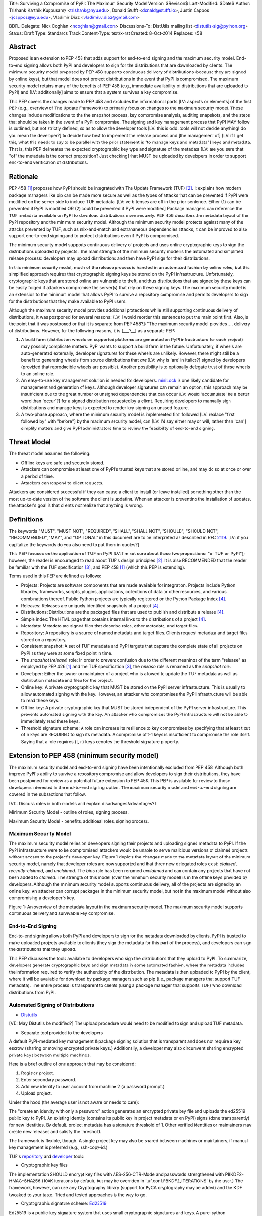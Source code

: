 Title: Surviving a Compromise of PyPI: The Maximum Security Model
Version: $Revision$
Last-Modified: $Date$
Author: Trishank Karthik Kuppusamy <trishank@nyu.edu>,
Donald Stufft <donald@stufft.io>, Justin Cappos <jcappos@nyu.edu>,
Vladimir Diaz <vladimir.v.diaz@gmail.com>

BDFL-Delegate: Nick Coghlan <ncoghlan@gmail.com>
Discussions-To: DistUtils mailing list <distutils-sig@python.org>
Status: Draft
Type: Standards Track
Content-Type: text/x-rst
Created: 8-Oct-2014
Replaces:  458 


Abstract
========

Proposed is an extension to PEP 458 that adds support for end-to-end
signing and the maximum security model.  End-to-end signing allows both PyPI
and developers to sign for the distributions that are downloaded by clients.
The minimum security model proposed by PEP 458 supports continuous delivery of
distributions (because they are signed by online keys), but that model does not 
protect distributions in the event that PyPI is compromised.  The maximum security
model retains many of the benefits of PEP 458 (e.g., immediate availability of 
distributions that are uploaded to PyPI) and [LV: additionally] aims to ensure that 
a system survives a key compromise.

This PEP covers the changes made to PEP 458 and excludes the informational
parts [LV: aspects or elements] of the first PEP (e.g., overview of The Update Framework) to primarily
focus on changes to the maximum security model. These changes include modifications 
to the the snapshot process, key compromise analysis, auditing snapshots, and the
steps that should be taken in the event of a PyPI compromise.  The signing and key
management process that PyPI MAY follow is outlined, but not strictly defined,
so as to allow the developer tools [LV: this is odd. tools will not decide anything! 
do you mean the developer?] to decide how best to implement the release
process and [the management of] [LV: if I get this, what this needs to say to be parallel 
with the prior statement is "to manage keys and metadata"]
keys and metadata.  That is, this PEP delineates the expected
cryptographic key type and signature of the metadata [LV: are you sure that "of" the metadata 
is the correct preposition? Just checking] that MUST be uploaded by
developers in order to support end-to-end verification of distributions.


Rationale
=========

PEP 458 [1]_ proposes how PyPI should be integrated with The Update Framework
(TUF) [2]_.  It explains how modern package managers like pip can be made more
secure as well as the types of attacks that can be prevented if PyPI were modified on
the server side to include TUF metadata. [LV: verb tenses are off in the prior sentence. Either (1) can be prevented 
if PyPI is modified OR (2) could be prevented if PyPI were modified] Package managers can reference the
TUF metadata available on PyPI to download distributions more securely.  PEP
458 describes the metadata layout of the PyPI repository and the minimum security model.  
Although the minimum security model protects against many of the attacks prevented by TUF, 
such as mix-and-match and extrananeous dependencies attacks, it can be improved to also 
support end-to-end signing and to protect distributions even if PyPI is compromised.

The minimum security model supports continuous delivery of projects and uses
online cryptographic keys to sign the distributions uploaded by projects.  The
main strength of the minimum security model is the automated and simplified
release process: developers may upload distributions and then have PyPI sign
for their distributions.

In this minimum security model, much of the release process is handled in an
automated fashion by online roles, but this simplified approach requires that
cryptographic signing keys be stored on the PyPI infrastructure.  Unfortunately,
cryptographic keys that are stored online are vulnerable to theft, and thus
distributions that are signed by these keys can be easily forged if attackers
compromise the server(s) that rely on these signing keys.  The maximum
security model is an extension to the minimum model that allows PyPI to survive
a repository compromise and permits developers to sign for the distributions
that they make available to PyPI users.

Although the maximum security model provides additional protections while still
supporting continuous delivery of distributions, it was postponed for several
reasons: {LV: I would reorder this sentence to put the main point first. Also, 
is the point that it was postponed or that it is separate from PEP 458?]: "The 
maximum security model provides .... delivery of distributions. However, for the 
following reasons, it is [___?__] as a separate PEP:

1.  A build farm (distribution wheels on supported platforms are generated on
    PyPI infrastructure for each project) may possibly complicate matters.
    PyPI wants to support a build farm in the future.  Unfortunately, if wheels
    are auto-generated externally, developer signatures for these wheels are
    unlikely.  However, there might still be a benefit to generating wheels
    from source distributions that *are* [LV: why is 'are' in italics?] signed by developers 
    (provided that
    reproducible wheels are possible).  Another possibility is to optionally
    delegate trust of these wheels to an online role.

2.  An easy-to-use key management solution is needed for developers.
    `miniLock`__ is one likely candidate for management and generation of keys.
    Although developer signatures can remain an option, this approach may
    be insufficient due to the great number of unsigned dependencies that can
    occur [LV: would 'accumulate' be a better word than 'occur'?] for a signed 
    distribution requested by a client.  Requiring developers to manually sign distributions 
    and manage keys is expected to render key signing an unused feature.

    __ https://minilock.io/

3.  A two-phase approach, where the minimum security model is implemented first
    followed [LV: replace "first followed by" with "before"] by the maximum security model, can [LV: I'd 
    say either may or will, rather than 'can']  simplify matters and give PyPI
    administrators time to review the feasibility of end-to-end signing.


Threat Model
============

The threat model assumes the following:

* Offline keys are safe and securely stored.

* Attackers can compromise at least one of PyPI's trusted keys that are stored online,
  and may do so at once or over a period of time.

* Attackers can respond to client requests.

Attackers are considered successful if they can cause a client to install (or
leave installed) something other than the most up-to-date version of the
software the client is updating. When an attacker is preventing the installation
of updates, the attacker's goal is that clients *not* realize that anything is wrong. 


Definitions
===========

The keywords "MUST", "MUST NOT", "REQUIRED", "SHALL", "SHALL NOT", "SHOULD",
"SHOULD NOT", "RECOMMENDED", "MAY", and "OPTIONAL" in this document are to be
interpreted as described in RFC 2119__.  [LV: if you capitalize the keywords do 
you also need to put them in quotes?]

__ http://www.ietf.org/rfc/rfc2119.txt

This PEP focuses on the application of TUF on PyPI [LV: I'm not sure about these two prepositions: "of TUF on PyPI"]; 
however, the reader is
encouraged to read about TUF's design principles [2]_.  It is also RECOMMENDED
that the reader be familiar with the TUF specification [3]_, and PEP 458 [1]_
(which this PEP is extending).

Terms used in this PEP are defined as follows:

* Projects: Projects are software components that are made available for
  integration.  Projects include Python libraries, frameworks, scripts,
  plugins, applications, collections of data or other resources, and various
  combinations thereof.  Public Python projects are typically registered on the
  Python Package Index [4]_.

* Releases: Releases are uniquely identified snapshots of a project [4]_.

* Distributions: Distributions are the packaged files that are used to publish
  and distribute a release [4]_.

* Simple index: The HTML page that contains internal links to the
  distributions of a project [4]_.

* Metadata: Metadata are signed files that describe roles, other metadata, and
  target files.

* Repository: A repository is a source of named metadata and target files.
  Clients request metadata and target files stored on a repository.

* Consistent snapshot: A set of TUF metadata and PyPI targets that capture the
  complete state of all projects on PyPI as they were at some fixed point in
  time.

* The *snapshot* (*release*) role: In order to prevent confusion due to the
  different meanings of the term "release" as employed by PEP 426 [1]_ and the
  TUF specification [3]_, the *release* role is renamed as the *snapshot* role.
  
* Developer: Either the owner or maintainer of a project who is allowed to
  update the TUF metadata as well as distribution metadata and files for the
  project.

* Online key: A private cryptographic key that MUST be stored on the PyPI
  server infrastructure.  This is usually to allow automated signing with the
  key.  However, an attacker who compromises the PyPI infrastructure will be
  able to read these keys.

* Offline key: A private cryptographic key that MUST be stored independent of
  the PyPI server infrastructure.  This prevents automated signing with the
  key.  An attacker who compromises the PyPI infrastructure will not be able to
  immediately read these keys.

* Threshold signature scheme: A role can increase its resilience to key
  compromises by specifying that at least t out of n keys are REQUIRED to sign
  its metadata.  A compromise of t-1 keys is insufficient to compromise the
  role itself.  Saying that a role requires (t, n) keys denotes the threshold
  signature property.


Extension to PEP 458 (minimum security model)
=============================================

The maximum security model and end-to-end signing have been intentionally
excluded from PEP 458.  Although both improve PyPI's ability to survive a
repository compromise and allow developers to sign their distributions, they
have been postponed for review as a potential future extension to PEP 458.
This PEP is available for review to those developers interested in the
end-to-end signing option.  The maximum security model and end-to-end signing
are covered in the subsections that follow.

[VD: Discuss roles in both models and explain disadvanges/advantages?]

Minimum Security Model - outline of roles, signing process.

Maximum Security Model - benefits, additional roles, signing process.


Maximum Security Model
----------------------

The maximum security model relies on developers signing their projects and
uploading signed metadata to PyPI.  If the PyPI infrastructure were to be
compromised, attackers would be unable to serve malicious versions of claimed
projects without access to the project's developer key.  Figure 1 depicts the
changes made to the metadata layout of the minimum security model, namely
that developer roles are now supported and that three new delegated roles
exist: *claimed*, *recently-claimed*, and *unclaimed*.  The *bins* role has
been renamed *unclaimed* and can contain any projects that have not been added
to *claimed*.  The strength of this model (over the minimum security model) is
in the offline keys provided by developers.  Although the minimum security
model supports continuous delivery, all of the projects are signed by an online
key.  An attacker can corrupt packages in the minimum security model, but not
in the maximum model without also compromising a developer's key.

.. image:: figure1.png

Figure 1: An overview of the metadata layout in the maximum security model.
The maximum security model supports continuous delivery and survivable key
compromise.


End-to-End Signing
------------------

End-to-end signing allows both PyPI and developers to sign for the metadata
downloaded by clients.  PyPI is trusted to make uploaded projects available to
clients (they sign the metadata for this part of the process), and developers
can sign the distributions that they upload.

This PEP discusses the tools available to developers who sign the distributions
that they upload to PyPI.  To summarize, developers generate cryptographic keys
and sign metadata in some automated fashion, where the metadata includes the
information required to verify the authenticity of the distribution.  The
metadata is then uploaded to PyPI by the client, where it will be available for
download by package managers such as pip (i.e., package managers that support
TUF metadata).  The entire process is transparent to clients (using a package
manager that supports TUF) who download distributions from PyPI.


Automated Signing of Distributions
----------------------------------

- `Distutils`__

__ https://docs.python.org/2/distutils/index.html#distutils-index

[VD: May Distutils be modified?]
The upload procedure would need to be modified to sign and upload TUF metadata.


- Separate tool provided to the developers

A default PyPI-mediated key management & package signing solution that is
transparent and does not require a key escrow (sharing or moving encrypted
private keys.)  Additionally, a developer may also circumvent sharing encrypted
private keys between multiple machines.

Here is a brief outline of one approach that may be considered:

1.  Register project.
2.  Enter secondary password.
3.  Add new identity to user account from machine 2 (a password prompt.)
4.  Upload project.

Under the hood (the average user is not aware or needs to care):

The "create an identity with only a password" action generates an encrypted
private key file and uploads the ed25519 public key to PyPI.  An existing
identity (contains its public key in project metadata or on PyPI) signs (done
transparently) for new identities.  By default, project metadata has a
signature threshold of 1.  Other verified identities or maintainers may create
new releases and satisfy the threshold.

The framework is flexible, though.  A single project key may also be shared
between machines or maintainers, if manual key management is preferred (e.g.,
ssh-copy-id.)

TUF's `repository`__ and `developer`__ tools:

__ https://github.com/theupdateframework/tuf/blob/develop/tuf/README.md
__ https://github.com/theupdateframework/tuf/blob/develop/tuf/README-developer-tools.md


- Cryptographic key files 

The implementation SHOULD encrypt key files with AES-256-CTR-Mode and passwords
strengthened with PBKDF2-HMAC-SHA256 (100K iterations by default, but may be
overriden in 'tuf.conf.PBKDF2_ITERATIONS' by the user.) The framework, however,
can use any Cryptography library (support for PyCA cryptography may be added)
and the KDF tweaked to your taste.  Tried and tested approaches is the way to
go.


- Cryptographic signature scheme: `Ed25519`__

__ http://ed25519.cr.yp.to/

Ed25519 is a public-key signature system that uses small cryptographic
signatures and keys.  A pure-python implementation of the signature scheme is
available.  pip MUST not depend on external depencies that have to be compiled
(e.g., compiling C extensions to perform verification of signatures), so
verifying RSA signatures may be impractical due to speed.  `Verification of
Ed25519 signatures`__ is fast, even when performed in Python code.

__ https://github.com/pyca/ed25519


- Key management: `MiniLock`__

Essentially it derives a private key from a password so that users do not have
to manage cryptographic key files.  Users may view the cryptographic key as
secondary password: no matter how many computers they have. MiniLock works well
with a signature scheme like Ed25519, which only needs a very small key.

__ https://github.com/kaepora/miniLock#-minilock


- Third-party upload tool: Twine

Third-party tools like `Twine`__ may be modified (if they wish to support
distributions that include TUF metadata) to sign and upload developer projects
to PyPI.  Twine is a utility for interacting with PyPI that uses TLS to upload
distributions and prevent MITM attacks on user names and passwords.

__ https://github.com/pypa/twine


Producing Consistent Snapshots
------------------------------

Given a project, PyPI is responsible for updating, depending on the project,
either the claimed, recently-claimed or unclaimed metadata as well as
associated delegated targets metadata. Every project MUST upload its set of
metadata and targets in a single transaction.  The uploaded set of files is
called the "project transaction".  How PyPI MAY validate the files in a project
transaction is discussed in a later section.  For now, the focus is on how PyPI
will respond to a project transaction.

Every metadata and target file MUST include in its filename the `hex digest`__
of its `SHA-256`__ hash.  For this PEP, it is RECOMMENDED that PyPI adopt a
simple convention of the form: digest.filename, where filename is the original
filename without a copy of the hash, and digest is the hex digest of the hash.

__ http://docs.python.org/2/library/hashlib.html#hashlib.hash.hexdigest
__ https://en.wikipedia.org/wiki/SHA-2

When an unclaimed project uploads a new transaction, a project transaction
process MUST add all new targets and relevant delegated unclaimed metadata. (We
will see later in this section why the unclaimed role will delegate targets to
a number of delegated unclaimed roles.) Finally, the project transaction
process MUST inform the consistent snapshot process about new delegated
unclaimed metadata.

When a recently-claimed project uploads a new a transaction, a project
transaction process MUST add all new targets and delegated targets metadata for
the project. If the project is new, then the project transaction process MUST
also add new recently-claimed metadata with public keys and threshold number
(which MUST be part of the transaction) for the project. Finally, the project
transaction process MUST inform the consistent snapshot process about new
recently-claimed metadata as well as the current set of delegated targets
metadata for the project.

The process for a claimed project is slightly different. The difference is that
PyPI administrators will choose to move the project from the recently-claimed
role to the claimed role. A project transaction process MUST then add new
recently-claimed and claimed metadata to reflect this migration. As is the case
for a recently-claimed project, the project transaction process MUST always add
all new targets and delegated targets metadata for the claimed project.
Finally, the project transaction process MUST inform the consistent snapshot
process about new recently-claimed or claimed metadata as well as the current
set of delegated targets metadata for the project.

Project transaction processes SHOULD be automated, except when PyPI
administrators move a project from the recently-claimed role to the claimed
role. Project transaction processes MUST also be applied atomically: either all
metadata and targets -- or none of them -- are added. The project transaction
processes and consistent snapshot process SHOULD work concurrently. Finally,
project transaction processes SHOULD keep in memory the latest claimed,
recently-claimed and unclaimed metadata so that they will be correctly updated
in new consistent snapshots.

All project transactions MAY be placed in a single queue and processed
serially.  Alternatively, the queue MAY be processed concurrently in order of
appearance, provided that the following rules are observed:

1.  No pair of project transaction processes must concurrently work on the same
    project.

2.  No pair of project transaction processes must concurrently work on
    *unclaimed* projects that belong to the same delegated *unclaimed* role.

3.  No pair of project transaction processes must concurrently work on new
    recently-claimed projects.

4.  No pair of project transaction processes must concurrently work on new
    claimed projects.

5.  No project transaction process must work on a new claimed project while
    another project transaction process is working on a new recently-claimed
    project and vice versa.

These rules MUST be observed so that metadata is not read from or written to
inconsistently.


Snapshot Process
----------------

The snapshot process is fairly simple and SHOULD be automated.  The snapshot
process MUST keep in memory the latest working set of *root*, *targets*, and
delegated roles.  Every minute or so, the snapshot process will sign for this
latest working set.  (Recall that project transaction processes continuously
inform the snapshot process about the latest delegated metadata in a
concurrency-safe manner.  The snapshot process will actually sign for a copy of
the latest working set while the latest working set in memory will be updated
with information that is continuously communicated by the project transaction
processes.)  The snapshot process MUST generate and sign new *timestamp*
metadata that will vouch for the metadata (*root*, *targets*, and delegated
roles) generated in the previous step.  Finally, the snapshot process MUST make
available to clients the new *timestamp* and *snapshot* metadata representing
the latest snapshot.

A few implementation notes are now in order.  So far, we have seen only that
new metadata and targets are added, but not that old metadata and targets are
removed.  Practical constraints are such that eventually PyPI will run out of
disk space to produce a new consistent snapshot.  In that case, PyPI MAY then
use something like a "mark-and-sweep" algorithm to delete sufficiently old
consistent snapshots: in order to preserve the latest consistent snapshot, PyPI
would walk objects beginning from the root (*timestamp*) of the latest
consistent snapshot, mark all visited objects, and delete all unmarked objects.
The last few consistent snapshots may be preserved in a similar fashion.
Deleting a consistent snapshot will cause clients to see nothing except HTTP
404 responses to any request for a file within that consistent snapshot.
Clients SHOULD then retry (as before) their requests with the latest consistent
snapshot.

All clients, such as pip using the TUF protocol, MUST be modified to download
every metadata and target file (except for *timestamp* metadata) by including,
in the request for the file, the cryptographic hash of the file in the
filename.  Following the filename convention recommended earlier, a request for
the file at filename.ext will be transformed to the equivalent request for the
file at digest.filename.

Finally, PyPI SHOULD use a `transaction log`__ to record project transaction
processes and queues so that it will be easier to recover from errors after a
server failure.

__ https://en.wikipedia.org/wiki/Transaction_log


Key Compromise Analysis
=======================

This PEP has covered the maximum security model, the TUF roles that should be
added to support continuous delivery of distributions, how to generate and sign
the metadata of each role, support distributions that have been signed by
developers.  The remaining sections discuss how PyPI SHOULD audit repository
metadata, and the methods PyPI can use to detect and recover from a PyPI
compromise.

Table 1 summarizes a few of the attacks possible when a threshold number of
private cryptographic keys (belonging to any of the PyPI roles) are
compromised.  The leftmost column lists the roles (or a combination of roles)
that have been compromised, and the columns to its right show whether the
compromised roles leaves clients susceptible to malicious updates, a freeze
attack, or metadata inconsistency attacks.

+-------------------+-------------------+-----------------------+-----------------------+
| Role Compromise   | Malicious Updates | Freeze Attack         | Metadata Inconsistency|
|                   |                   |                       | Attacks               |
+===================+===================+=======================+=======================+
|    timetamp       |       NO          |       YES             |       NO              |
|                   | snapshot and      | limited by earliest   | snapshot needs to     |
|                   | targets or any    | root, targets, or bin | cooperate             |
|                   | of the delegated  | metadata expiry time  |                       |
|                   | roles need to     |                       |                       |
|                   | cooperate         |                       |                       |
+-------------------+-------------------+-----------------------+-----------------------+
|    snapshot       |       NO          |         NO            |       NO              |
|                   | timestamp and     | timestamp needs to    | timestamp needs to    |
|                   | targets or any of | coorperate            | cooperate             |
|                   | the delegated     |                       |                       |
|                   | roles need to     |                       |                       |
|                   | cooperate         |                       |                       |
+-------------------+-------------------+-----------------------+-----------------------+
|    timestamp      |       NO          |         YES           |       YES             |
|    **AND**        | targets or any    | limited by earliest   | limited by earliest   |
|    snapshot       | of the delegated  | root, targets, or bin | root, targets, or bin |
|                   | roles need to     | metadata expiry time  | metadata expiry time  |
|                   | cooperate         |                       |                       |
|                   |                   |                       |                       |
+-------------------+-------------------+-----------------------+-----------------------+
|    targets        |       NO          |     NOT APPLICABLE    |    NOT APPLICABLE     |
|    **OR**         | timestamp and     | need timestamp and    | need timestamp        |
|    claimed        | snapshot need to  | snapshot              | and snapshot          |
|    **OR**         | cooperate         |                       |                       |
| recently-claimed  |                   |                       |                       |
|    **OR**         |                   |                       |                       |
|    unclaimed      |                   |                       |                       |
|    **OR**         |                   |                       |                       |
|    project        |                   |                       |                       |
+-------------------+-------------------+-----------------------+-----------------------+
|   (timestamp      |       YES         |       YES             |       YES             |
|   **AND**         |                   | limited by earliest   | limited by earliest   |
|   snapshot)       |                   | root, targets, or bin | root, targets, or bin |
|   **AND**         |                   | metadata expiry time  | metadata expiry time  |
|   project         |                   |                       |                       |
|                   |                   |                       |                       |
+-------------------+-------------------+-----------------------+-----------------------+
|  (timestamp       |     YES           |        YES            |           YES         |
|  **AND**          | but only of       | limited by earliest   | limited by earliest   |
|  snapshot)        | projects not      | root, targets,        | root, targets,        |
|  **AND**          | delegated by      | claimed,              | claimed,              |
| (recently-claimed | claimed           | recently-claimed,     | recently-claimed,     |
| **OR**            |                   | project, or unclaimed | project, or unclaimed |
| unclaimed)        |                   | metadata expiry time  | metadata expiry time  |
+-------------------+-------------------+-----------------------+-----------------------+
| (timestamp        |                   |         YES           |           YES         | 
| **AND**           |                   | limited by earliest   | limited by earliest   |   
| snapshot)         |                   | root, targets,        | root, targets,        |
| **AND**           |       YES         | claimed,              | claimed,              |
| (targets **OR**   |                   | recently-claimed,     | recently-claimed,     |
| claimed)          |                   | project, or unclaimed | project, or unclaimed |
|                   |                   | metadata expiry time  | metadata expiry time  |
+-------------------+-------------------+-----------------------+-----------------------+
|     root          |       YES         |         YES           |           YES         |
+-------------------+-------------------+-----------------------+-----------------------+

Table 1: Attacks possible by compromising certain combinations of role keys.
In `September 2013`__, it was shown how the latest version (at the time) of pip
was susceptible to these attacks  and how TUF could protect users against them
[8]_.

__ https://mail.python.org/pipermail/distutils-sig/2013-September/022755.html

Note that compromising *targets* or any delegated role (except for project
targets metadata) does not immediately allow an attacker to serve malicious
updates.  The attacker must also compromise the *timestamp* and *snapshot*
roles (which are both online and therefore more likely to be compromised).
This means that in order to launch any attack, one must not only be able to
act as a man-in-the-middle but also compromise the *timestamp* key (or
compromise the *root* keys and sign a new *timestamp* key).  To launch any
attack other than a freeze attack, one must also compromise the *snapshot* key.

Finally, a compromise of the PyPI infrastructure MAY introduce malicious
updates to *bins* projects because the keys for these roles are online.  The
maximum security model discussed in the appendix addresses this issue.  PEP XXX
[VD: Link to PEP once it is completed] also covers the maximum security model
and goes into more detail on generating developer keys and signing uploaded
distributions.


In the Event of a Key Compromise
--------------------------------

A key compromise means that a threshold of keys (belonging to the metadata
roles on PyPI), as well as the PyPI infrastructure, have been compromised and
used to sign new metadata on PyPI.

If a threshold number of developer keys of a project have been compromised,
then the project MUST take the following steps:

1.  The project metadata and targets MUST be restored to the last known good
    consistent snapshot where the project was not known to be compromised. This
    can be done by the developers repackaging and resigning all targets with
    the new keys.

2.  The project's metadata MUST have its version numbers incremented, expiry
    times suitably extended and signatures renewed.

Whereas PyPI MUST take the following steps:

1.  Revoke the compromised developer keys from the delegation to the project by
    the recently-claimed or claimed role. This is done by replacing the
    compromised developer keys with newly issued developer keys.

2.  A new timestamped consistent snapshot MUST be issued.

If a threshold number of timestamp, snapshot, recently-claimed or
unclaimed keys have been compromised, then PyPI MUST take the following steps:

1.  Revoke the timestamp, snapshot and targets role keys from the
    root role. This is done by replacing the compromised timestamp,
    snapshot and targets keys with newly issued keys.

2.  Revoke the recently-claimed and unclaimed keys from the targets role by
    replacing their keys with newly issued keys. Sign the new targets role
    metadata and discard the new keys (because, as we explained earlier, this
    increases the security of targets metadata).

3.  Clear all targets or delegations in the recently-claimed role and delete
    all associated delegated targets metadata. Recently registered projects
    SHOULD register their developer keys again with PyPI.

4.  All targets of the recently-claimed and unclaimed roles SHOULD be compared
    with the last known good consistent snapshot where none of the timestamp,
    snapshot, recently-claimed or unclaimed keys were known to have been
    compromised. Added, updated or deleted targets in the compromised
    consistent snapshot that do not match the last known good consistent
    snapshot MAY be restored to their previous versions. After ensuring the
    integrity of all unclaimed targets, the unclaimed metadata MUST be
    regenerated.

5.  The recently-claimed and unclaimed metadata MUST have their version numbers
    incremented, expiry times suitably extended and signatures renewed.

6.  A new timestamped consistent snapshot MUST be issued.

This would preemptively protect all of these roles even though only one of them
may have been compromised.

If a threshold number of the targets or claimed keys have been compromised,
then there is little that an attacker could do without the timestamp and
snapshot keys. In this case, PyPI MUST simply revoke the compromised targets or
claimed keys by replacing them with new keys in the root and targets roles
respectively.

If a threshold number of the timestamp, snapshot and claimed keys have been
compromised, then PyPI MUST take the following steps in addition to the steps
taken when either the timestamp or snapshot keys are compromised:

1.  Revoke the claimed role keys from the targets role and replace them with
    newly issued keys.
    
2.  All project targets of the claimed roles SHOULD be compared with the last
    known good consistent snapshot where none of the timestamp, snapshot or
    claimed keys were known to have been compromised.  Added, updated or
    deleted targets in the compromised consistent snapshot that do not match
    the last known good consistent snapshot MAY be restored to their previous
    versions.  After ensuring the integrity of all claimed project targets, the
    claimed metadata MUST be regenerated.

3.  The claimed metadata MUST have their version numbers incremented, expiry
    times suitably extended and signatures renewed.


Following these steps would preemptively protect all of these roles even though
only one of them may have been compromised.

If a threshold number of *root* keys have been compromised, then PyPI MUST take
the steps taken when the *targets* role has been compromised.  All of the
*root* keys must also be replaced.

It is also RECOMMENDED that PyPI sufficiently document compromises with
security bulletins.  These security bulletins will be most informative when
users of pip-with-TUF are unable to install or update a project because the
keys for the *timestamp*, *snapshot* or *root* roles are no longer valid.  They
could then visit the PyPI web site to consult security bulletins that would
help to explain why they are no longer able to install or update, and then take
action accordingly.  When a threshold number of *root* keys have not been
revoked due to a compromise, then new *root* metadata may be safely updated
because a threshold number of existing *root* keys will be used to sign for the
integrity of the new *root* metadata.  TUF clients will be able to verify the
integrity of the new *root* metadata with a threshold number of previously
known *root* keys.  This will be the common case.  Otherwise, in the worst
case, where a threshold number of *root* keys have been revoked due to a
compromise, an end-user may choose to update new *root* metadata with
`out-of-band`__ mechanisms.

__ https://en.wikipedia.org/wiki/Out-of-band#Authentication


Auditing Snapshots
------------------

If a malicious party compromises PyPI, they can sign arbitrary files with any
of the online keys.  The roles with offline keys (i.e., *root* and *targets*)
are still protected.  To safely recover from a repository compromise, snapshots
should be audited to ensure files are only restored to trusted versions.

When a repository compromise has been detected, the integrity of three types of
information must be validated:

1. If the online keys of the repository have been compromised, they can be
   revoked by having the *targets* role sign new metadata delegating to a new
   key.

2. If the role metadata on the repository has been changed, this would impact
   the metadata that is signed by online keys.  Any role information created
   since the last period should be discarded. As a result, developers of new
   projects will need to re-register their projects.

3. If the packages themselves may have been tampered with, they can be
   validated using the stored hash information for packages that existed at the
   time of the last period.  Also new distributions that are signed by
   developers in the claimed role may be safely retained.  However, any
   distributions signed by developers in the *recently-claimed* or *unclaimed*
   role should be discarded.

In order to safely restore snapshots in the event of a compromise, PyPI SHOULD
maintain a small number of its own mirrors to copy PyPI snapshots according to
some schedule.  The mirroring protocol can be used immediately for this
purpose.  The mirrors must be secured and isolated such that they are
responsible only for mirroring PyPI.  The mirrors can be checked against one
another to detect accidental or malicious failures.

Another approach is to generate the cryptographic hash of *snapshot*
periodically and tweet it.  Perhaps a user comes forward with the actual
metadata and the repository maintainers can verify the metadata's cryptographic
hash.  Alternatively, PyPI may periodically archive its own versions of
*snapshot* rather than rely on externally provided metadata.  In this case,
PyPI SHOULD take the cryptographic hash of every package on the repository and
store this data on an offline device. If any package hash has changed, this
indicates an attack.

As for attacks that serve different versions of metadata, or freeze a version
of a package at a specific version, they can be handled by TUF with techniques
like implicit key revocation and metadata mismatch detection [1].


References
==========

.. [1] https://www.python.org/dev/peps/pep-0458/
.. [2] https://isis.poly.edu/~jcappos/papers/samuel_tuf_ccs_2010.pdf
.. [3] https://github.com/theupdateframework/tuf/blob/develop/docs/tuf-spec.txt
.. [4] PEP 426, Metadata for Python Software Packages 2.0, Coghlan, Holth,
        Stufft http://www.python.org/dev/peps/pep-0426/
.. [5] https://github.com/theupdateframework/pip/wiki/Attacks-on-software-repositories
.. [6] https://mail.python.org/pipermail/distutils-sig/2013-September/022773.html
.. [7] https://isis.poly.edu/~jcappos/papers/cappos_mirror_ccs_08.pdf
.. [8] https://mail.python.org/pipermail/distutils-sig/2013-September/022755.html
.. [9] https://pypi.python.org/security
.. [10] https://mail.python.org/pipermail/distutils-sig/2013-August/022154.html
.. [11] https://en.wikipedia.org/wiki/RSA_%28algorithm%29
.. [12] https://pypi.python.org/pypi/pycrypto
.. [13] http://ed25519.cr.yp.to/


Acknowledgements
================

This material is based upon work supported by the National Science Foundation
under Grant No. CNS-1345049 and CNS-0959138. Any opinions, findings, and
conclusions or recommendations expressed in this material are those of the
author(s) and do not necessarily reflect the views of the National Science
Foundation.

Nick Coghlan, Daniel Holth and the distutils-sig community in general for
helping us to think about how to usably and efficiently integrate TUF with
PyPI.

Roger Dingledine, Sebastian Hahn, Nick Mathewson,  Martin Peck and Justin
Samuel for helping us to design TUF from its predecessor Thandy of the Tor
project.

Konstantin Andrianov, Geremy Condra, Vladimir Diaz, Zane Fisher, Justin Samuel,
Tian Tian, Santiago Torres, John Ward, and Yuyu Zheng for helping us to develop
TUF.


Copyright
=========

This document has been placed in the public domain.
